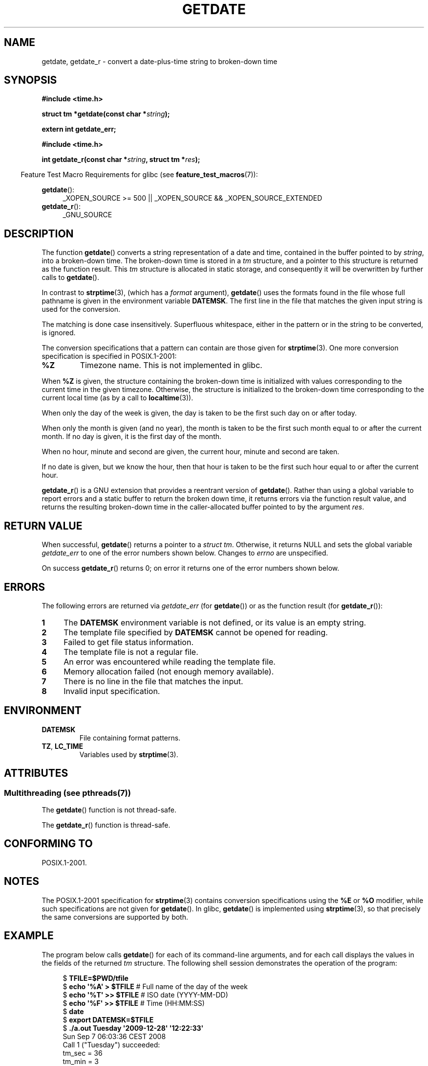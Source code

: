 .\" Copyright 2001 walter harms (walter.harms@informatik.uni-oldenburg.de)
.\" and Copyright 2008, Linux Foundation, written by Michael Kerrisk
.\"     <mtk.manpages@gmail.com>
.\"
.\" %%%LICENSE_START(VERBATIM)
.\" Permission is granted to make and distribute verbatim copies of this
.\" manual provided the copyright notice and this permission notice are
.\" preserved on all copies.
.\"
.\" Permission is granted to copy and distribute modified versions of this
.\" manual under the conditions for verbatim copying, provided that the
.\" entire resulting derived work is distributed under the terms of a
.\" permission notice identical to this one.
.\"
.\" Since the Linux kernel and libraries are constantly changing, this
.\" manual page may be incorrect or out-of-date.  The author(s) assume no
.\" responsibility for errors or omissions, or for damages resulting from
.\" the use of the information contained herein.  The author(s) may not
.\" have taken the same level of care in the production of this manual,
.\" which is licensed free of charge, as they might when working
.\" professionally.
.\"
.\" Formatted or processed versions of this manual, if unaccompanied by
.\" the source, must acknowledge the copyright and authors of this work.
.\" %%%LICENSE_END
.\"
.\" Modified, 2001-12-26, aeb
.\" 2008-09-07, mtk, Various rewrites; added an example program.
.\"
.TH GETDATE 3 2014-06-13 "" "Linux Programmer's Manual"
.SH NAME
getdate, getdate_r \- convert a date-plus-time string to broken-down time
.SH SYNOPSIS
.B "#include <time.h>"
.sp
.BI "struct tm *getdate(const char *" string );
.sp
.B "extern int getdate_err;"
.sp
.B "#include <time.h>"
.sp
.BI "int getdate_r(const char *" string ", struct tm *" res );
.sp
.in -4n
Feature Test Macro Requirements for glibc (see
.BR feature_test_macros (7)):
.in
.sp
.BR getdate ():
.ad l
.RS 4
_XOPEN_SOURCE\ >=\ 500 ||
_XOPEN_SOURCE\ &&\ _XOPEN_SOURCE_EXTENDED
.RE
.br
.BR getdate_r ():
.ad l
.RS 4
_GNU_SOURCE
.RE
.ad
.SH DESCRIPTION
The function
.BR getdate ()
converts a string representation of a date and time,
contained in the buffer pointed to by
.IR string ,
into a broken-down time.
The broken-down time is stored in a
.I tm
structure, and a pointer to this
structure is returned as the function result.
This
.I tm
structure is allocated in static storage,
and consequently it will be overwritten by further calls to
.BR getdate ().

In contrast to
.BR strptime (3),
(which has a
.I format
argument),
.BR getdate ()
uses the formats found in the file
whose full pathname is given in the environment variable
.BR DATEMSK .
The first line in the file that matches the given input string
is used for the conversion.

The matching is done case insensitively.
Superfluous whitespace, either in the pattern or in the string to
be converted, is ignored.

The conversion specifications that a pattern can contain are those given for
.BR strptime (3).
One more conversion specification is specified in POSIX.1-2001:
.TP
.B %Z
Timezone name.
This is not implemented in glibc.
.LP
When
.B %Z
is given, the structure containing the broken-down time
is initialized with values corresponding to the current
time in the given timezone.
Otherwise, the structure is initialized to the broken-down time
corresponding to the current local time (as by a call to
.BR localtime (3)).
.LP
When only the day of the week is given,
the day is taken to be the first such day
on or after today.
.LP
When only the month is given (and no year), the month is taken to
be the first such month equal to or after the current month.
If no day is given, it is the first day of the month.
.LP
When no hour, minute and second are given, the current
hour, minute and second are taken.
.LP
If no date is given, but we know the hour, then that hour is taken
to be the first such hour equal to or after the current hour.

.BR getdate_r ()
is a GNU extension that provides a reentrant version of
.BR getdate ().
Rather than using a global variable to report errors and a static buffer
to return the broken down time,
it returns errors via the function result value,
and returns the resulting broken-down time in the
caller-allocated buffer pointed to by the argument
.IR res .
.SH RETURN VALUE
When successful,
.BR getdate ()
returns a pointer to a
.IR "struct tm" .
Otherwise, it returns NULL and sets the global variable
.IR getdate_err
to one of the error numbers shown below.
Changes to
.I errno
are unspecified.

On success
.BR getdate_r ()
returns 0;
on error it returns one of the error numbers shown below.
.SH ERRORS
The following errors are returned via
.IR getdate_err
(for
.BR getdate ())
or as the function result (for
.BR getdate_r ()):
.TP 4n
.B 1
The
.B DATEMSK
environment variable is not defined, or its value is an empty string.
.TP
.B 2
The template file specified by
.B DATEMSK
cannot be opened for reading.
.TP
.B 3
Failed to get file status information.
.\" stat()
.TP
.B 4
The template file is not a regular file.
.TP
.B 5
An error was encountered while reading the template file.
.TP
.B 6
Memory allocation failed (not enough memory available).
.\" Error 6 doesn't seem to occur in glibc
.TP
.B 7
There is no line in the file that matches the input.
.TP
.B 8
Invalid input specification.
.SH ENVIRONMENT
.TP
.B DATEMSK
File containing format patterns.
.TP
.BR TZ ", " LC_TIME
Variables used by
.BR strptime (3).
.SH ATTRIBUTES
.SS Multithreading (see pthreads(7))
The
.BR getdate ()
function is not thread-safe.
.LP
The
.BR getdate_r ()
function is thread-safe.
.SH CONFORMING TO
POSIX.1-2001.
.SH NOTES
The POSIX.1-2001 specification for
.BR strptime (3)
contains conversion specifications using the
.B %E
or
.B %O
modifier, while such specifications are not given for
.BR getdate ().
In glibc,
.BR getdate ()
is implemented using
.BR strptime (3),
so that precisely the same conversions are supported by both.
.SH EXAMPLE
The program below calls
.BR getdate ()
for each of its command-line arguments,
and for each call displays the values in the fields of the returned
.I tm
structure.
The following shell session demonstrates the operation of the program:

.in +4n
.nf
.RB "$" " TFILE=$PWD/tfile"
.RB "$" " echo \(aq%A\(aq > $TFILE " "      # Full name of the day of the week"
.RB "$" " echo \(aq%T\(aq >> $TFILE" "      # ISO date (YYYY-MM-DD)"
.RB "$" " echo \(aq%F\(aq >> $TFILE" "      # Time (HH:MM:SS)"
.RB "$" " date"
.RB "$" " export DATEMSK=$TFILE"
.RB "$" " ./a.out Tuesday \(aq2009-12-28\(aq \(aq12:22:33\(aq"
Sun Sep  7 06:03:36 CEST 2008
Call 1 ("Tuesday") succeeded:
    tm_sec   = 36
    tm_min   = 3
    tm_hour  = 6
    tm_mday  = 9
    tm_mon   = 8
    tm_year  = 108
    tm_wday  = 2
    tm_yday  = 252
    tm_isdst = 1
Call 2 ("2009-12-28") succeeded:
    tm_sec   = 36
    tm_min   = 3
    tm_hour  = 6
    tm_mday  = 28
    tm_mon   = 11
    tm_year  = 109
    tm_wday  = 1
    tm_yday  = 361
    tm_isdst = 0
Call 3 ("12:22:33") succeeded:
    tm_sec   = 33
    tm_min   = 22
    tm_hour  = 12
    tm_mday  = 7
    tm_mon   = 8
    tm_year  = 108
    tm_wday  = 0
    tm_yday  = 250
    tm_isdst = 1
.fi
.in
.SS Program source
\&
.nf
#define _GNU_SOURCE
#include <time.h>
#include <stdio.h>
#include <stdlib.h>

int
main(int argc, char *argv[])
{
    struct tm *tmp;
    int j;

    for (j = 1; j < argc; j++) {
        tmp = getdate(argv[j]);

        if (tmp == NULL) {
            printf("Call %d failed; getdate_err = %d\\n",
                   j, getdate_err);
            continue;
        }

        printf("Call %d (\\"%s\\") succeeded:\\n", j, argv[j]);
        printf("    tm_sec   = %d\\n", tmp\->tm_sec);
        printf("    tm_min   = %d\\n", tmp\->tm_min);
        printf("    tm_hour  = %d\\n", tmp\->tm_hour);
        printf("    tm_mday  = %d\\n", tmp\->tm_mday);
        printf("    tm_mon   = %d\\n", tmp\->tm_mon);
        printf("    tm_year  = %d\\n", tmp\->tm_year);
        printf("    tm_wday  = %d\\n", tmp\->tm_wday);
        printf("    tm_yday  = %d\\n", tmp\->tm_yday);
        printf("    tm_isdst = %d\\n", tmp\->tm_isdst);
    }

    exit(EXIT_SUCCESS);
}
.fi
.SH SEE ALSO
.BR time (2),
.BR localtime (3),
.BR setlocale (3),
.BR strftime (3),
.BR strptime (3)
.SH COLOPHON
This page is part of release 3.72 of the Linux
.I man-pages
project.
A description of the project,
information about reporting bugs,
and the latest version of this page,
can be found at
\%http://www.kernel.org/doc/man\-pages/.
